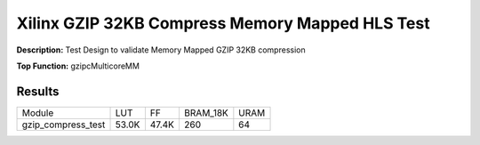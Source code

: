 Xilinx GZIP 32KB Compress Memory Mapped HLS Test
================================================

**Description:** Test Design to validate Memory Mapped GZIP 32KB compression

**Top Function:** gzipcMulticoreMM

Results
-------

======================== ========= ========= ========= ===== 
Module                   LUT       FF        BRAM_18K  URAM 
gzip_compress_test       53.0K     47.4K     260       64 
======================== ========= ========= ========= ===== 